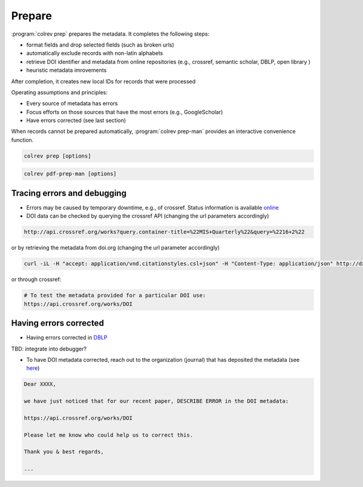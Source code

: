 
Prepare
==================================


:program:`colrev prep` prepares the metadata. It completes the following steps:

- format fields and drop selected fields (such as broken urls)
- automatically exclude records with non-latin alphabets
- retrieve DOI identifier and metadata from online repositories (e.g., crossref, semantic scholar, DBLP, open library )
- heuristic metadata imrovements

After completion, it creates new local IDs for records that were processed

Operating assumptions and principles:

- Every source of metadata has errors
- Focus efforts on those sources that have the most errors (e.g., GoogleScholar)
- Have errors corrected (see last section)

When records cannot be prepared automatically, :program:`colrev prep-man` provides an interactive convenience function.

.. code:: bash

	colrev prep [options]

.. program:: colrev prep

.. option:: --similarity

    Retrieval similarity threshold

.. option:: --reprocess

	Prepare all records with status md_needs_manual_preparation

.. option:: --keep_ids

	Do not change the record IDs. Useful when importing an existing sample.


.. option:: --reset_records

    Reset record metadata to the imported version. Format: --reset_records ID1,ID2,ID3

.. option:: --reset_ids

    Reset IDs that have been changed (to fix the sort order in MAIN_REFERENCES)

.. option:: --set_ids

    Generate and set IDs

.. option:: --update

    Update metadata (based on DOIs)


.. code:: bash

	colrev pdf-prep-man [options]


.. option:: --extract

    Extract records for manual_preparation (to csv)

.. option:: --apply

    Apply manual preparation (csv)

.. option:: --stats

    Print statistics of records with status md_needs_manual_preparation


Tracing errors and debugging
-----------------------------------

- Errors may be caused by temporary downtime, e.g., of crossref. Status information is available `online <https://status.crossref.org/>`_

- DOI data can be checked by querying the crossref API (changing the url parameters accordingly)

.. code:: text

    http://api.crossref.org/works?query.container-title=%22MIS+Quarterly%22&query=%2216+2%22

or by retrieving the metadata from doi.org (changing the url parameter accordingly)

.. code:: bash

    curl -iL -H "accept: application/vnd.citationstyles.csl+json" -H "Content-Type: application/json" http://dx.doi.org/10.1111/joop.12368

or through crossref:

.. code:: text

    # To test the metadata provided for a particular DOI use:
    https://api.crossref.org/works/DOI


Having errors corrected
-----------------------------------


- Having errors corrected in `DBLP <https://dblp.org/faq/How+can+I+correct+errors+in+dblp.html>`_



TBD: integrate into debugger?

- To have DOI metadata corrected, reach out to the organization (journal) that has deposited the metadata (see `here <https://www.crossref.org/documentation/metadata-stewardship/maintaining-your-metadata/updating-your-metadata/>`_)


.. code-block:: text

    Dear XXXX,

    we have just noticed that for our recent paper, DESCRIBE ERROR in the DOI metadata:

    https://api.crossref.org/works/DOI

    Please let me know who could help us to correct this.

    Thank you & best regards,

    ...
